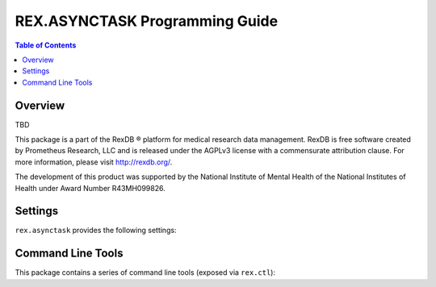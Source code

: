 *******************************
REX.ASYNCTASK Programming Guide
*******************************

.. contents:: Table of Contents


Overview
========

TBD

This package is a part of the RexDB |R| platform for medical research data
management.  RexDB is free software created by Prometheus Research, LLC and is
released under the AGPLv3 license with a commensurate attribution clause.  For
more information, please visit http://rexdb.org/.

The development of this product was supported by the National Institute of
Mental Health of the National Institutes of Health under Award Number
R43MH099826.

.. |R| unicode:: 0xAE .. registered trademark sign


Settings
========

``rex.asynctask`` provides the following settings:


Command Line Tools
==================

This package contains a series of command line tools (exposed via ``rex.ctl``):


